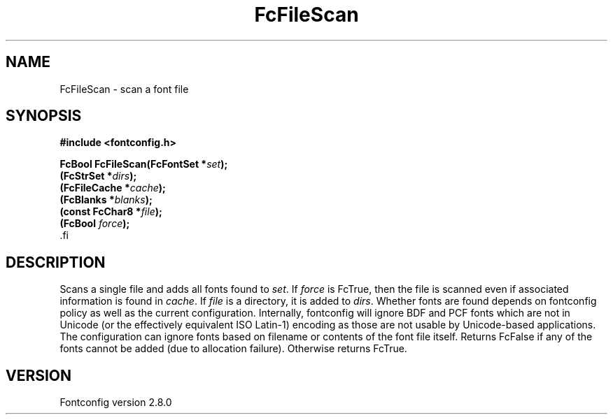 .\\" auto-generated by docbook2man-spec $Revision: 1.3 $
.TH "FcFileScan" "3" "18 November 2009" "" ""
.SH NAME
FcFileScan \- scan a font file
.SH SYNOPSIS
.nf
\fB#include <fontconfig.h>
.sp
FcBool FcFileScan(FcFontSet *\fIset\fB);
(FcStrSet *\fIdirs\fB);
(FcFileCache *\fIcache\fB);
(FcBlanks *\fIblanks\fB);
(const FcChar8 *\fIfile\fB);
(FcBool \fIforce\fB);
\fR.fi
.SH "DESCRIPTION"
.PP
Scans a single file and adds all fonts found to \fIset\fR\&.
If \fIforce\fR is FcTrue, then the file is scanned even if
associated information is found in \fIcache\fR\&. If
\fIfile\fR is a directory, it is added to
\fIdirs\fR\&. Whether fonts are found depends on fontconfig
policy as well as the current configuration. Internally, fontconfig will
ignore BDF and PCF fonts which are not in Unicode (or the effectively
equivalent ISO Latin-1) encoding as those are not usable by Unicode-based
applications. The configuration can ignore fonts based on filename or
contents of the font file itself. Returns FcFalse if any of the fonts cannot be
added (due to allocation failure). Otherwise returns FcTrue.
.SH "VERSION"
.PP
Fontconfig version 2.8.0
